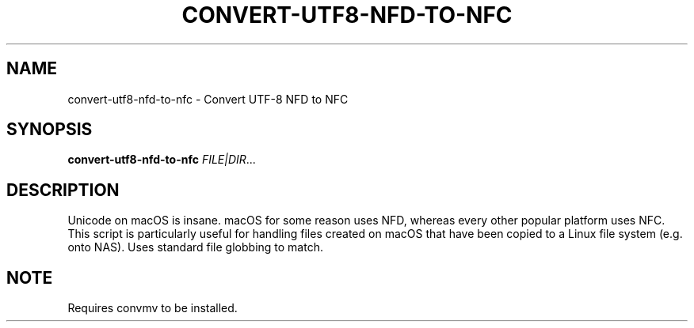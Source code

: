 .TH CONVERT-UTF8-NFD-TO-NFC 1 2019-11-09 Bash
.SH NAME
convert-utf8-nfd-to-nfc \-
Convert UTF-8 NFD to NFC
.SH SYNOPSIS
.B convert-utf8-nfd-to-nfc
.IR FILE|DIR ...
.SH DESCRIPTION
Unicode on macOS is insane. macOS for some reason uses NFD, whereas every other popular platform uses NFC. This script is particularly useful for handling files created on macOS that have been copied to a Linux file system (e.g. onto NAS). Uses standard file globbing to match.
.SH NOTE
Requires convmv to be installed.
